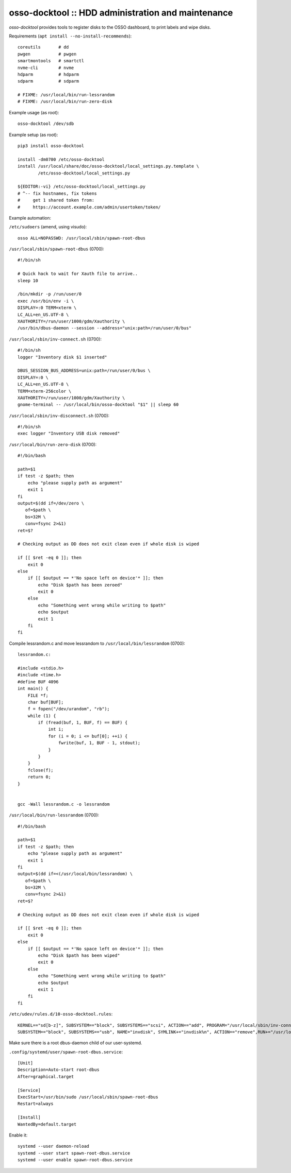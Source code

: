 osso-docktool :: HDD administration and maintenance
===================================================

*osso-docktool* provides tools to register disks to the OSSO dashboard, to
print labels and wipe disks.

Requirements (``apt install --no-install-recommends``)::

    coreutils       # dd
    pwgen           # pwgen
    smartmontools   # smartctl
    nvme-cli        # nvme
    hdparm          # hdparm
    sdparm          # sdparm

    # FIXME: /usr/local/bin/run-lessrandom
    # FIXME: /usr/local/bin/run-zero-disk

Example usage (as root)::

    osso-docktool /dev/sdb

Example setup (as root)::

    pip3 install osso-docktool

    install -dm0700 /etc/osso-docktool
    install /usr/local/share/doc/osso-docktool/local_settings.py.template \
            /etc/osso-docktool/local_settings.py

    ${EDITOR:-vi} /etc/osso-docktool/local_settings.py
    # ^-- fix hostnames, fix tokens
    #     get 1 shared token from:
    #     https://account.example.com/admin/usertoken/token/

Example automation:

``/etc/sudoers`` (amend, using visudo)::

    osso ALL=NOPASSWD: /usr/local/sbin/spawn-root-dbus

``/usr/local/sbin/spawn-root-dbus`` (0700)::

    #!/bin/sh

    # Quick hack to wait for Xauth file to arrive..
    sleep 10

    /bin/mkdir -p /run/user/0
    exec /usr/bin/env -i \
    DISPLAY=:0 TERM=xterm \
    LC_ALL=en_US.UTF-8 \
    XAUTHORITY=/run/user/1000/gdm/Xauthority \
    /usr/bin/dbus-daemon --session --address="unix:path=/run/user/0/bus"

``/usr/local/sbin/inv-connect.sh`` (0700)::

    #!/bin/sh
    logger "Inventory disk $1 inserted"

    DBUS_SESSION_BUS_ADDRESS=unix:path=/run/user/0/bus \
    DISPLAY=:0 \
    LC_ALL=en_US.UTF-8 \
    TERM=xterm-256color \
    XAUTHORITY=/run/user/1000/gdm/Xauthority \
    gnome-terminal -- /usr/local/bin/osso-docktool "$1" || sleep 60

``/usr/local/sbin/inv-disconnect.sh`` (0700)::

    #!/bin/sh
    exec logger "Inventory USB disk removed"

``/usr/local/bin/run-zero-disk`` (0700)::

    #!/bin/bash

    path=$1
    if test -z $path; then
        echo "please supply path as argument"
        exit 1
    fi
    output=$(dd if=/dev/zero \
       of=$path \
       bs=32M \
       conv=fsync 2>&1)
    ret=$?

    # Checking output as DD does not exit clean even if whole disk is wiped

    if [[ $ret -eq 0 ]]; then
        exit 0
    else
        if [[ $output == *'No space left on device'* ]]; then
            echo "Disk $path has been zeroed"
            exit 0
        else
            echo "Something went wrong while writing to $path"
            echo $output
            exit 1
        fi
    fi

Compile lessrandom.c and move lessrandom to ``/usr/local/bin/lessrandom`` (0700)::

    lessrandom.c:

    #include <stdio.h>
    #include <time.h>
    #define BUF 4096
    int main() {
        FILE *f;
        char buf[BUF];
        f = fopen("/dev/urandom", "rb");
        while (1) {
            if (fread(buf, 1, BUF, f) == BUF) {
                int i;
                for (i = 0; i <= buf[0]; ++i) {
                    fwrite(buf, 1, BUF - 1, stdout);
                }
            }
        }
        fclose(f);
        return 0;
    }


    gcc -Wall lessrandom.c -o lessrandom


``/usr/local/bin/run-lessrandom`` (0700)::

    #!/bin/bash

    path=$1
    if test -z $path; then
        echo "please supply path as argument"
        exit 1
    fi
    output=$(dd if=<(/usr/local/bin/lessrandom) \
       of=$path \
       bs=32M \
       conv=fsync 2>&1)
    ret=$?

    # Checking output as DD does not exit clean even if whole disk is wiped

    if [[ $ret -eq 0 ]]; then
        exit 0
    else
        if [[ $output == *'No space left on device'* ]]; then
            echo "Disk $path has been wiped"
            exit 0
        else
            echo "Something went wrong while writing to $path"
            echo $output
            exit 1
        fi
    fi


``/etc/udev/rules.d/10-osso-docktool.rules``::

    KERNEL=="sd[b-z]", SUBSYSTEM=="block", SUBSYSTEMS=="scsi", ACTION=="add", PROGRAM="/usr/local/sbin/inv-connect.sh %k"
    SUBSYSTEM=="block", SUBSYSTEMS=="usb", NAME="invdisk", SYMLINK+="invdisk%n", ACTION=="remove",RUN+="/usr/local/sbin/inv-disconnect.sh"

Make sure there is a root dbus-daemon child of our user-systemd.

``.config/systemd/user/spawn-root-dbus.service``::

    [Unit]
    Description=Auto-start root-dbus
    After=graphical.target

    [Service]
    ExecStart=/usr/bin/sudo /usr/local/sbin/spawn-root-dbus
    Restart=always

    [Install]
    WantedBy=default.target

Enable it::

    systemd --user daemon-reload
    systemd --user start spawn-root-dbus.service
    systemd --user enable spawn-root-dbus.service
